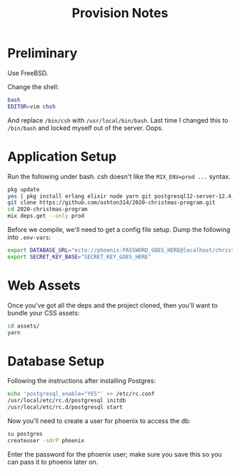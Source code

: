#+TITLE: Provision Notes

* Preliminary

Use FreeBSD.

Change the shell:

#+begin_src bash
bash
EDITOR=vim chsh
#+end_src

And replace =/bin/csh= with =/usr/local/bin/bash=. Last time I changed this to =/bin/bash= and locked myself out of the server. Oops.

* Application Setup

Run the following under bash. csh doesn't like the ~MIX_ENV=prod ...~ syntax.

#+begin_src bash
pkg update
yes | pkg install erlang elixir node yarn git postgresql12-server-12.4_1
git clone https://github.com/ashton314/2020-christmas-program.git
cd 2020-christmas-program
mix deps.get --only prod
#+end_src

Before we compile, we'll need to get a config file setup. Dump the following into =.env-vars=:

#+begin_src bash
export DATABASE_URL="ecto://phoenix:PASSWORD_GOES_HERE@localhost/christmas_music"
export SECRET_KEY_BASE="SECRET_KEY_GOES_HERE"
#+end_src

* Web Assets

Once you've got all the deps and the project cloned, then you'll want to bundle your CSS assets:

#+begin_src bash
cd assets/
yarn
#+end_src

* Database Setup

Following the instructions after installing Postgres:

#+begin_src bash
echo 'postgresql_enable="YES"' >> /etc/rc.conf
/usr/local/etc/rc.d/postgresql initdb
/usr/local/etc/rc.d/postgresql start
#+end_src

Now you'll need to create a user for phoenix to access the db:

#+begin_src bash
su postgres
createuser -sdrP phoenix
#+end_src

Enter the password for the phoenix user; make sure you save this so you can pass it to phoenix later on.

